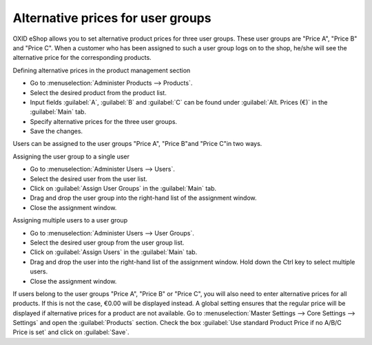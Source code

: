 ﻿Alternative prices for user groups
==================================

OXID eShop allows you to set alternative product prices for three user groups. These user groups are \"Price A\", \"Price B\" and \"Price C\". When a customer who has been assigned to such a user group logs on to the shop, he/she will see the alternative price for the corresponding products.

Defining alternative prices in the product management section

* Go to :menuselection:`Administer Products --> Products`.  
* Select the desired product from the product list.  
* Input fields :guilabel:`A`, :guilabel:`B` and :guilabel:`C` can be found under :guilabel:`Alt. Prices (€)` in the :guilabel:`Main` tab.  
* Specify alternative prices for the three user groups.  
* Save the changes.  

Users can be assigned to the user groups \"Price A\", \"Price B\"and \"Price C\"in two ways.

Assigning the user group to a single user

* Go to :menuselection:`Administer Users --> Users`.  
* Select the desired user from the user list.  
* Click on :guilabel:`Assign User Groups` in the :guilabel:`Main` tab.  
* Drag and drop the user group into the right-hand list of the assignment window.  
* Close the assignment window.  

Assigning multiple users to a user group

* Go to :menuselection:`Administer Users --> User Groups`.
* Select the desired user group from the user group list.
* Click on :guilabel:`Assign Users` in the :guilabel:`Main` tab.
* Drag and drop the user into the right-hand list of the assignment window.
  Hold down the Ctrl key to select multiple users.
* Close the assignment window.

If users belong to the user groups \"Price A\", \"Price B\" or \"Price C\", you will also need to enter alternative prices for all products. If this is not the case, €0.00 will be displayed instead. A global setting ensures that the regular price will be displayed if alternative prices for a product are not available. Go to :menuselection:`Master Settings --> Core Settings --> Settings` and open the :guilabel:`Products` section. Check the box :guilabel:`Use standard Product Price if no A/B/C Price is set` and click on :guilabel:`Save`.

.. seealso:: :doc:`Products - Main tab <../products/main-tab>` | :doc:`Users - Main tab <../../operation/users/main-tab>` | :doc:`User groups - Main tab <../../operation/user-groups/main-tab>`

.. Intern: oxbafk, Status: